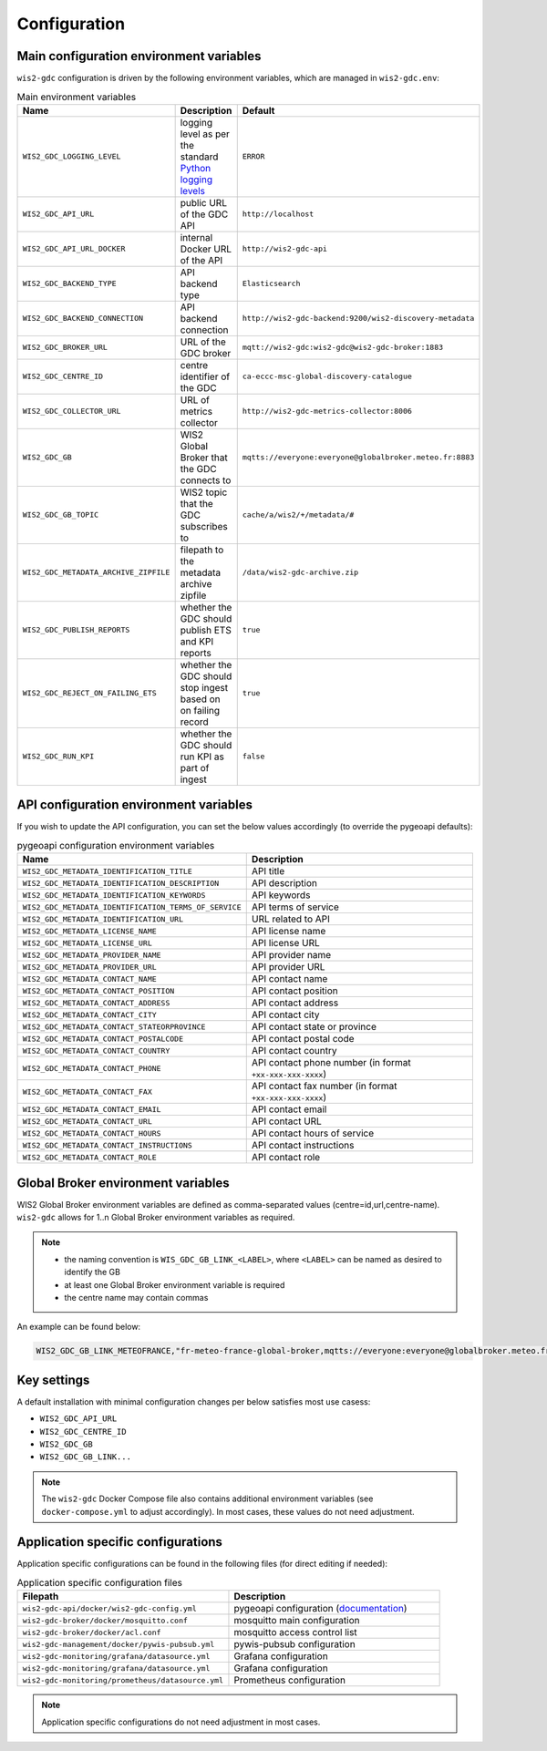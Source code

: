 .. _configuration:

Configuration
=============

Main configuration environment variables
----------------------------------------

``wis2-gdc`` configuration is driven by the following environment variables, which are managed in ``wis2-gdc.env``:

.. csv-table:: Main environment variables
   :widths: 30 30 30
   :header: Name,Description,Default

   ``WIS2_GDC_LOGGING_LEVEL``,logging level as per the standard `Python logging levels`_,``ERROR``
   ``WIS2_GDC_API_URL``,public URL of the GDC API,``http://localhost``
   ``WIS2_GDC_API_URL_DOCKER``,internal Docker URL of the API,``http://wis2-gdc-api``
   ``WIS2_GDC_BACKEND_TYPE``,API backend type,``Elasticsearch``
   ``WIS2_GDC_BACKEND_CONNECTION``,API backend connection,``http://wis2-gdc-backend:9200/wis2-discovery-metadata``
   ``WIS2_GDC_BROKER_URL``,URL of the GDC broker,``mqtt://wis2-gdc:wis2-gdc@wis2-gdc-broker:1883``
   ``WIS2_GDC_CENTRE_ID``,centre identifier of the GDC,``ca-eccc-msc-global-discovery-catalogue``
   ``WIS2_GDC_COLLECTOR_URL``,URL of metrics collector,``http://wis2-gdc-metrics-collector:8006``
   ``WIS2_GDC_GB``,WIS2 Global Broker that the GDC connects to,``mqtts://everyone:everyone@globalbroker.meteo.fr:8883``
   ``WIS2_GDC_GB_TOPIC``,WIS2 topic that the GDC subscribes to,``cache/a/wis2/+/metadata/#``
   ``WIS2_GDC_METADATA_ARCHIVE_ZIPFILE``,filepath to the metadata archive zipfile,``/data/wis2-gdc-archive.zip``
   ``WIS2_GDC_PUBLISH_REPORTS``,whether the GDC should publish ETS and KPI reports,``true``
   ``WIS2_GDC_REJECT_ON_FAILING_ETS``,whether the GDC should stop ingest based on on failing record,``true``
   ``WIS2_GDC_RUN_KPI``,whether the GDC should run KPI as part of ingest,``false``

API configuration environment variables
---------------------------------------

If you wish to update the API configuration, you can set the below values accordingly (to override the pygeoapi defaults):

.. csv-table:: pygeoapi configuration environment variables
   :widths: 30 30
   :header: Name,Description

   ``WIS2_GDC_METADATA_IDENTIFICATION_TITLE``,API title
   ``WIS2_GDC_METADATA_IDENTIFICATION_DESCRIPTION``,API description 
   ``WIS2_GDC_METADATA_IDENTIFICATION_KEYWORDS``,API keywords
   ``WIS2_GDC_METADATA_IDENTIFICATION_TERMS_OF_SERVICE``,API terms of service
   ``WIS2_GDC_METADATA_IDENTIFICATION_URL``,URL related to API
   ``WIS2_GDC_METADATA_LICENSE_NAME``,API license name
   ``WIS2_GDC_METADATA_LICENSE_URL``,API license URL
   ``WIS2_GDC_METADATA_PROVIDER_NAME``,API provider name
   ``WIS2_GDC_METADATA_PROVIDER_URL``,API provider URL
   ``WIS2_GDC_METADATA_CONTACT_NAME``,API contact name
   ``WIS2_GDC_METADATA_CONTACT_POSITION``,API contact position
   ``WIS2_GDC_METADATA_CONTACT_ADDRESS``,API contact address
   ``WIS2_GDC_METADATA_CONTACT_CITY``,API contact city
   ``WIS2_GDC_METADATA_CONTACT_STATEORPROVINCE``,API contact state or province
   ``WIS2_GDC_METADATA_CONTACT_POSTALCODE``,API contact postal code
   ``WIS2_GDC_METADATA_CONTACT_COUNTRY``,API contact country
   ``WIS2_GDC_METADATA_CONTACT_PHONE``,API contact phone number (in format ``+xx-xxx-xxx-xxxx``)
   ``WIS2_GDC_METADATA_CONTACT_FAX``,API contact fax number (in format ``+xx-xxx-xxx-xxxx``)
   ``WIS2_GDC_METADATA_CONTACT_EMAIL``,API contact email
   ``WIS2_GDC_METADATA_CONTACT_URL``,API contact URL
   ``WIS2_GDC_METADATA_CONTACT_HOURS``,API contact hours of service
   ``WIS2_GDC_METADATA_CONTACT_INSTRUCTIONS``,API contact instructions
   ``WIS2_GDC_METADATA_CONTACT_ROLE``,API contact role

Global Broker environment variables
-----------------------------------

WIS2 Global Broker environment variables are defined as comma-separated values (centre=id,url,centre-name).  ``wis2-gdc`` allows for 1..n Global Broker environment variables as required.

.. note::

   - the naming convention is ``WIS_GDC_GB_LINK_<LABEL>``, where ``<LABEL>`` can be named as desired to identify the GB
   - at least one Global Broker environment variable is required
   - the centre name may contain commas

An example can be found below:

.. code-block:: csv

   WIS2_GDC_GB_LINK_METEOFRANCE,"fr-meteo-france-global-broker,mqtts://everyone:everyone@globalbroker.meteo.fr:8883,Météo-France, Global Broker Service"

Key settings
------------

A default installation with minimal configuration changes per below satisfies most use casess:

- ``WIS2_GDC_API_URL``
- ``WIS2_GDC_CENTRE_ID``
- ``WIS2_GDC_GB``
- ``WIS2_GDC_GB_LINK...``

.. note::

   The ``wis2-gdc`` Docker Compose file also contains additional environment variables (see ``docker-compose.yml`` to adjust accordingly).  In most cases, these values do not need adjustment.

Application specific configurations
-----------------------------------

Application specific configurations can be found in the following files (for direct editing if needed):

.. csv-table:: Application specific configuration files
   :widths: 30 30
   :header: Filepath,Description

   ``wis2-gdc-api/docker/wis2-gdc-config.yml``,pygeoapi configuration (`documentation`_)
   ``wis2-gdc-broker/docker/mosquitto.conf``,mosquitto main configuration
   ``wis2-gdc-broker/docker/acl.conf``,mosquitto access control list
   ``wis2-gdc-management/docker/pywis-pubsub.yml``,pywis-pubsub configuration
   ``wis2-gdc-monitoring/grafana/datasource.yml``,Grafana configuration
   ``wis2-gdc-monitoring/grafana/datasource.yml``,Grafana configuration
   ``wis2-gdc-monitoring/prometheus/datasource.yml``,Prometheus configuration
   
.. note::

   Application specific configurations do not need adjustment in most cases.

.. _`Python logging levels`: https://docs.python.org/library/logging.html#logging-levels
.. _`documentation`: https://docs.pygeoapi.io/en/latest/configuration.html
